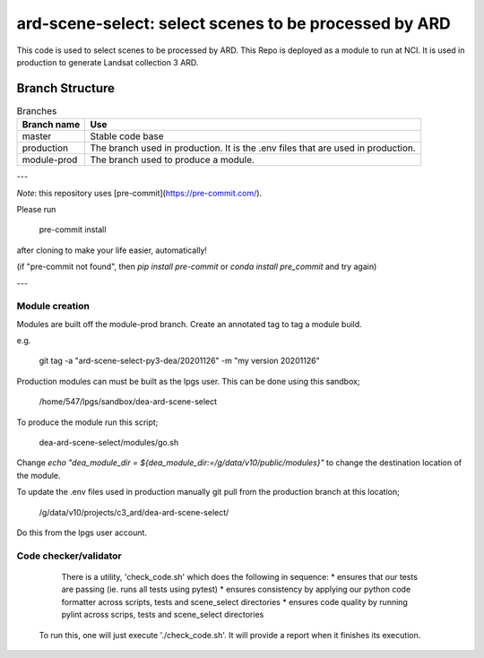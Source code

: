 ard-scene-select: select scenes to be processed by ARD
=======================================================


This code is used to select scenes to be processed by ARD. This Repo is deployed as a module to run at NCI.  It is used in production to generate Landsat collection 3 ARD.

Branch Structure
^^^^^^^^^^^^^^^^^^^^^^^^^

.. csv-table:: Branches
   :header: "Branch name", "Use"

   "master", "Stable code base"
   "production", "The branch used in production. It is the .env files that are used in production."
   "module-prod", "The branch used to produce a module."

---

*Note*: this repository uses [pre-commit](https://pre-commit.com/).

Please run

     pre-commit install

after cloning to make your life easier, automatically!

(if "pre-commit not found", then `pip install pre-commit` or `conda install pre_commit` and try again)

---

Module creation
---------------
Modules are built off the module-prod branch. Create an annotated tag to tag a module build.

e.g.

    git tag -a "ard-scene-select-py3-dea/20201126" -m "my version 20201126"

Production modules can must be built as the lpgs user. This can be done using this sandbox;


    /home/547/lpgs/sandbox/dea-ard-scene-select

To produce the module run this script;

    dea-ard-scene-select/modules/go.sh

Change `echo "dea_module_dir = ${dea_module_dir:=/g/data/v10/public/modules}"` to change the destination location of the module.


To update the .env files used in production manually git pull from the production branch at this location;

   /g/data/v10/projects/c3_ard/dea-ard-scene-select/

Do this from the lpgs user account.


Code checker/validator
----------------------

  There is a utility, 'check_code.sh' which does the following in sequence:
  * ensures that our tests are passing (ie. runs all tests using pytest)
  * ensures consistency by applying our python code formatter across scripts, tests and scene_select directories
  * ensures code quality by running pylint across scrips, tests and scene_select directories

 To run this, one will just execute './check_code.sh'. 
 It will provide a report when it finishes its execution.
 
